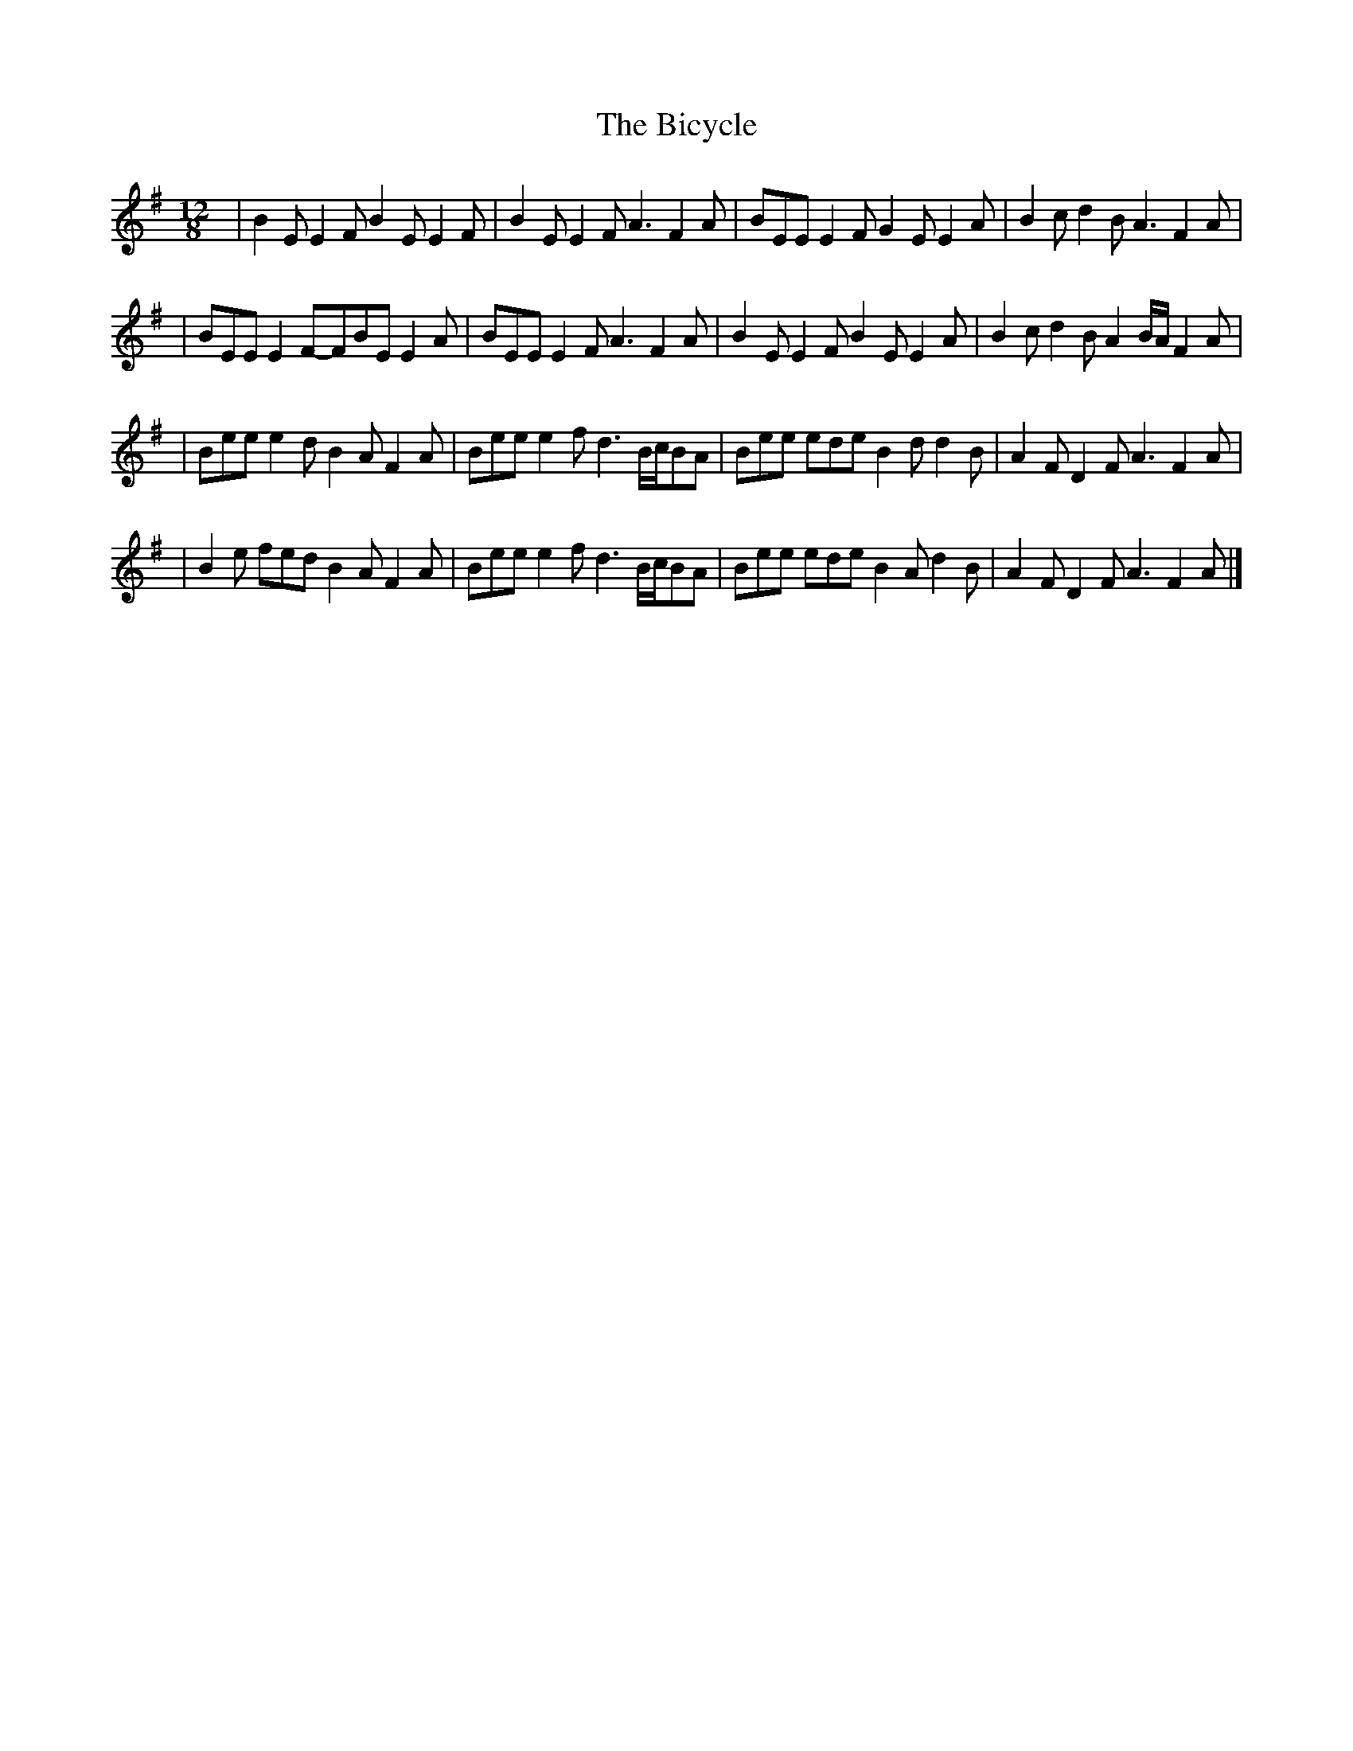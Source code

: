 X: 1
T: Bicycle, The
Z: Lorna LaVerne <Muse1950:AOL.COM> irtrad-l 2000-12-12
N: ..., so here it is as it appears in Johnny O'Leary's book (and Brendan names
N: Johnny as his source).  I guess I'd better start learning it on my box now!
M: 12/8
L: 1/8
%Q: 160
R: slide
K: ADor
| B2 E  E2 F  B2 E  E2 F \
| B2 E  E2 F A3  F2 A  \
| BEE  E2 F  G2 E  E2 A \
| B2 c d2 B A3  F2 A |
| BEE  E2 F-FBE E2 A \
| BEE  E2 F A3  F2 A  \
| B2 E  E2 F  B2 E  E2 A \
| B2 c  d2 B A2 B/A/ F2 A |
| Bee  e2 d  B2 A F2 A\
| Bee  e2 f d3 B/c/BA \
| Bee  ede B2 d d2 B \
| A2 F D2 F A3 F2 A |
| B2 e  fed B2 A F2 A\
| Bee  e2 f d3 B/c/BA \
| Bee  ede B2 A d2 B \
| A2 F D2 F A3 F2 A |]
